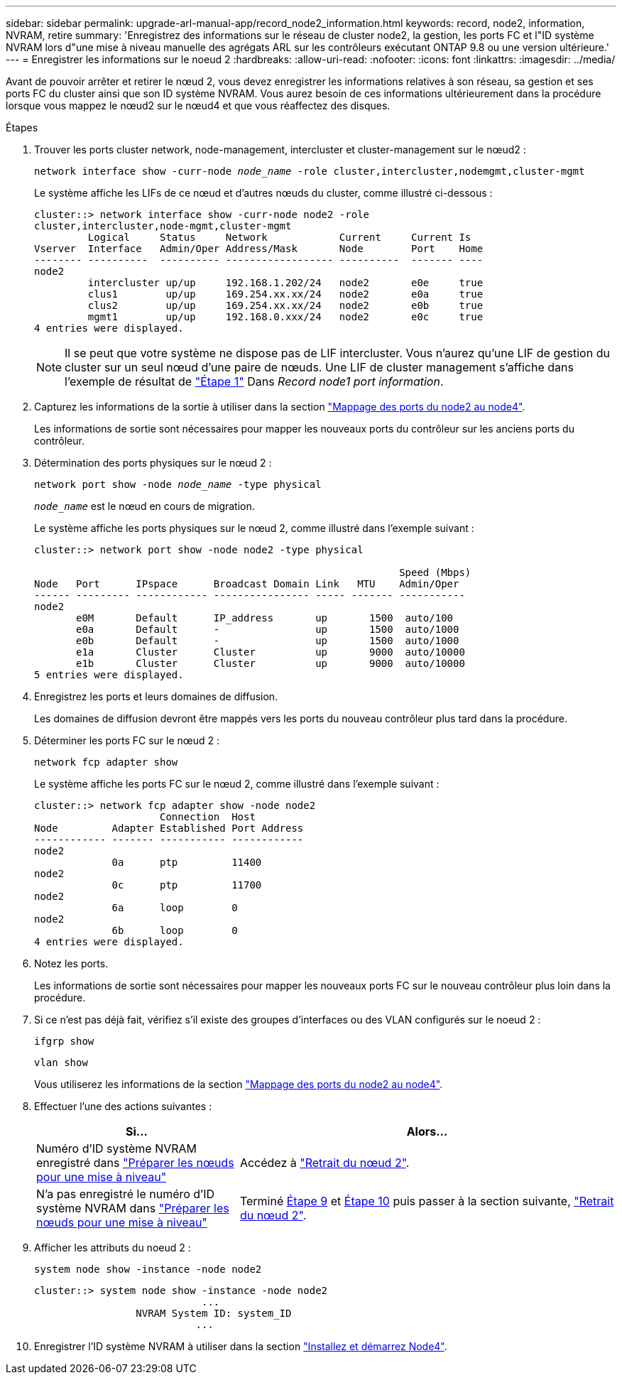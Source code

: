 ---
sidebar: sidebar 
permalink: upgrade-arl-manual-app/record_node2_information.html 
keywords: record, node2, information, NVRAM, retire 
summary: 'Enregistrez des informations sur le réseau de cluster node2, la gestion, les ports FC et l"ID système NVRAM lors d"une mise à niveau manuelle des agrégats ARL sur les contrôleurs exécutant ONTAP 9.8 ou une version ultérieure.' 
---
= Enregistrer les informations sur le noeud 2
:hardbreaks:
:allow-uri-read: 
:nofooter: 
:icons: font
:linkattrs: 
:imagesdir: ../media/


[role="lead"]
Avant de pouvoir arrêter et retirer le nœud 2, vous devez enregistrer les informations relatives à son réseau, sa gestion et ses ports FC du cluster ainsi que son ID système NVRAM. Vous aurez besoin de ces informations ultérieurement dans la procédure lorsque vous mappez le nœud2 sur le nœud4 et que vous réaffectez des disques.

.Étapes
. Trouver les ports cluster network, node-management, intercluster et cluster-management sur le nœud2 :
+
`network interface show -curr-node _node_name_ -role cluster,intercluster,nodemgmt,cluster-mgmt`

+
Le système affiche les LIFs de ce nœud et d'autres nœuds du cluster, comme illustré ci-dessous :

+
[listing]
----
cluster::> network interface show -curr-node node2 -role
cluster,intercluster,node-mgmt,cluster-mgmt
         Logical     Status     Network            Current     Current Is
Vserver  Interface   Admin/Oper Address/Mask       Node        Port    Home
-------- ----------  ---------- ------------------ ----------  ------- ----
node2
         intercluster up/up     192.168.1.202/24   node2       e0e     true
         clus1        up/up     169.254.xx.xx/24   node2       e0a     true
         clus2        up/up     169.254.xx.xx/24   node2       e0b     true
         mgmt1        up/up     192.168.0.xxx/24   node2       e0c     true
4 entries were displayed.
----
+

NOTE: Il se peut que votre système ne dispose pas de LIF intercluster. Vous n'aurez qu'une LIF de gestion du cluster sur un seul nœud d'une paire de nœuds. Une LIF de cluster management s'affiche dans l'exemple de résultat de link:record_node1_information.html#step1["Étape 1"] Dans _Record node1 port information_.

. Capturez les informations de la sortie à utiliser dans la section link:map_ports_node2_node4.html["Mappage des ports du node2 au node4"].
+
Les informations de sortie sont nécessaires pour mapper les nouveaux ports du contrôleur sur les anciens ports du contrôleur.

. Détermination des ports physiques sur le nœud 2 :
+
`network port show -node _node_name_ -type physical` +

+
`_node_name_` est le nœud en cours de migration.

+
Le système affiche les ports physiques sur le nœud 2, comme illustré dans l'exemple suivant :

+
[listing]
----
cluster::> network port show -node node2 -type physical

                                                             Speed (Mbps)
Node   Port      IPspace      Broadcast Domain Link   MTU    Admin/Oper
------ --------- ------------ ---------------- ----- ------- -----------
node2
       e0M       Default      IP_address       up       1500  auto/100
       e0a       Default      -                up       1500  auto/1000
       e0b       Default      -                up       1500  auto/1000
       e1a       Cluster      Cluster          up       9000  auto/10000
       e1b       Cluster      Cluster          up       9000  auto/10000
5 entries were displayed.
----
. Enregistrez les ports et leurs domaines de diffusion.
+
Les domaines de diffusion devront être mappés vers les ports du nouveau contrôleur plus tard dans la procédure.

. Déterminer les ports FC sur le nœud 2 :
+
`network fcp adapter show`

+
Le système affiche les ports FC sur le nœud 2, comme illustré dans l'exemple suivant :

+
[listing]
----
cluster::> network fcp adapter show -node node2
                     Connection  Host
Node         Adapter Established Port Address
------------ ------- ----------- ------------
node2
             0a      ptp         11400
node2
             0c      ptp         11700
node2
             6a      loop        0
node2
             6b      loop        0
4 entries were displayed.
----
. Notez les ports.
+
Les informations de sortie sont nécessaires pour mapper les nouveaux ports FC sur le nouveau contrôleur plus loin dans la procédure.

. Si ce n'est pas déjà fait, vérifiez s'il existe des groupes d'interfaces ou des VLAN configurés sur le noeud 2 :
+
`ifgrp show`

+
`vlan show`

+
Vous utiliserez les informations de la section link:map_ports_node2_node4.html["Mappage des ports du node2 au node4"].

. Effectuer l'une des actions suivantes :
+
[cols="35,65"]
|===
| Si... | Alors... 


| Numéro d'ID système NVRAM enregistré dans link:prepare_nodes_for_upgrade.html["Préparer les nœuds pour une mise à niveau"] | Accédez à link:retire_node2.html["Retrait du nœud 2"]. 


| N'a pas enregistré le numéro d'ID système NVRAM dans link:prepare_nodes_for_upgrade.html["Préparer les nœuds pour une mise à niveau"] | Terminé <<man_record_2_step9,Étape 9>> et <<man_record_2_step10,Étape 10>> puis passer à la section suivante, link:retire_node2.html["Retrait du nœud 2"]. 
|===
. [[man_record_2_step9]]Afficher les attributs du noeud 2 :
+
`system node show -instance -node node2`

+
[listing]
----
cluster::> system node show -instance -node node2
                            ...
                 NVRAM System ID: system_ID
                           ...
----
. [[man_record_2_step10]]Enregistrer l'ID système NVRAM à utiliser dans la section link:install_boot_node4.html["Installez et démarrez Node4"].


